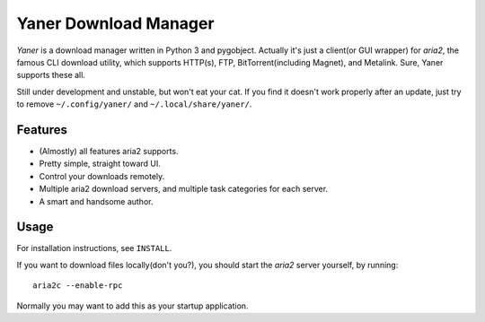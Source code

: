 ======================
Yaner Download Manager
======================

*Yaner* is a download manager written in Python 3 and pygobject. Actually it's just
a client(or GUI wrapper) for *aria2*, the famous CLI download utility, which
supports HTTP(s), FTP, BitTorrent(including Magnet), and Metalink. Sure, Yaner
supports these all.

Still under development and unstable, but won't eat your cat. If you find it
doesn't work properly after an update, just try to remove ``~/.config/yaner/`` and
``~/.local/share/yaner/``.

Features
--------

* (Almostly) all features aria2 supports.
* Pretty simple, straight toward UI.
* Control your downloads remotely.
* Multiple aria2 download servers, and multiple task categories for each server.
* A smart and handsome author.

Usage
-----

For installation instructions, see ``INSTALL``.

If you want to download files locally(don't you?), you should start the *aria2*
server yourself, by running::

    aria2c --enable-rpc

Normally you may want to add this as your startup application.

